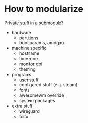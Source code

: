 * How to modularize
Private stuff in a submodule?
- hardware
  - partitions
  - boot params, amdgpu
- machine specific
  - hostname
  - timezone
  - monitor dpi
  - theming
- programs
  - user stuff
  - configured stuff (e.g. steam)
  - fonts
  - awesomewm override
  - system packages
- extra stuff
  - wireguard
  - fcitx
